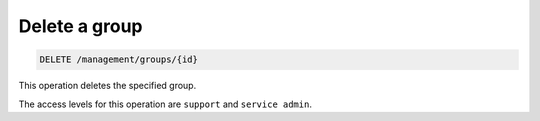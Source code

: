 .. _delete-group:

Delete a group
^^^^^^^^^^^^^^^^^^^^^^^^^^^^^^^^^^^^^^^^^^^^^^^^^^^^^^^^^^^^^^^^^^^^^^^^^^^^^^^^

.. code::

   DELETE /management/groups/{id}


This operation deletes the specified group.

The access levels for this operation are ``support`` and ``service admin``. 
 

